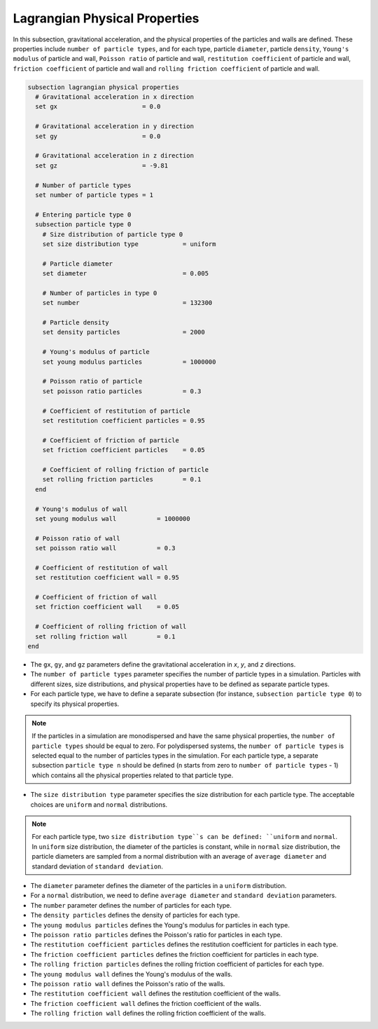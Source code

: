 ==============================
Lagrangian Physical Properties
==============================

In this subsection, gravitational acceleration, and the physical properties of the particles and walls are defined. These properties include ``number of particle types``, and for each type, particle ``diameter``, particle ``density``, ``Young's modulus`` of particle and wall, ``Poisson ratio`` of particle and wall, ``restitution coefficient`` of particle and wall, ``friction coefficient`` of particle and wall and ``rolling friction coefficient`` of particle and wall.

.. code-block:: text

  subsection lagrangian physical properties
    # Gravitational acceleration in x direction
    set gx                       = 0.0

    # Gravitational acceleration in y direction
    set gy                       = 0.0

    # Gravitational acceleration in z direction
    set gz                       = -9.81

    # Number of particle types
    set number of particle types = 1

    # Entering particle type 0
    subsection particle type 0
      # Size distribution of particle type 0
      set size distribution type            = uniform

      # Particle diameter
      set diameter                          = 0.005

      # Number of particles in type 0
      set number                            = 132300

      # Particle density
      set density particles                 = 2000

      # Young's modulus of particle
      set young modulus particles           = 1000000

      # Poisson ratio of particle
      set poisson ratio particles           = 0.3

      # Coefficient of restitution of particle
      set restitution coefficient particles = 0.95

      # Coefficient of friction of particle
      set friction coefficient particles    = 0.05

      # Coefficient of rolling friction of particle
      set rolling friction particles        = 0.1
    end

    # Young's modulus of wall
    set young modulus wall           = 1000000

    # Poisson ratio of wall
    set poisson ratio wall           = 0.3

    # Coefficient of restitution of wall
    set restitution coefficient wall = 0.95

    # Coefficient of friction of wall
    set friction coefficient wall    = 0.05

    # Coefficient of rolling friction of wall
    set rolling friction wall        = 0.1
  end

* The ``gx``, ``gy``, and ``gz`` parameters define the gravitational acceleration in `x`, `y`, and `z` directions.

* The ``number of particle types`` parameter specifies the number of particle types in a simulation. Particles with different sizes, size distributions, and physical properties have to be defined as separate particle types.

* For each particle type, we have to define a separate subsection (for instance, ``subsection particle type 0``) to specify its physical properties.

.. note::
    If the particles in a simulation are monodispersed and have the same physical properties, the ``number of particle types`` should be equal to zero. For polydispersed systems, the ``number of particle types`` is selected equal to the number of particles types in the simulation. For each particle type, a separate subsection ``particle type n`` should be defined (n starts from zero to ``number of particle types`` - 1) which contains all the physical properties related to that particle type.

* The ``size distribution type`` parameter specifies the size distribution for each particle type. The acceptable choices are ``uniform`` and ``normal`` distributions.

.. note::
    For each particle type, two ``size distribution type``s can be defined: ``uniform`` and ``normal``. In ``uniform`` size distribution, the diameter of the particles is constant, while in ``normal`` size distribution, the particle diameters are sampled from a normal distribution with an average of ``average diameter`` and standard deviation of ``standard deviation``.

* The ``diameter`` parameter defines the diameter of the particles in a ``uniform`` distribution.

* For a ``normal`` distribution, we need to define ``average diameter`` and ``standard deviation`` parameters.

* The ``number`` parameter defines the number of particles for each type.

* The ``density particles`` defines the density of particles for each type.

* The ``young modulus particles`` defines the Young's modulus for particles in each type.

* The ``poisson ratio particles`` defines the Poisson's ratio for particles in each type.

* The ``restitution coefficient particles`` defines the restitution coefficient for particles in each type.

* The ``friction coefficient particles`` defines the friction coefficient for particles in each type.

* The ``rolling friction particles`` defines the rolling friction coefficient of particles for each type.

* The ``young modulus wall`` defines the Young's modulus of the walls.

* The ``poisson ratio wall`` defines the Poisson's ratio of the walls.

* The ``restitution coefficient wall`` defines the restitution coefficient of the walls.

* The ``friction coefficient wall`` defines the friction coefficient of the walls.

* The ``rolling friction wall`` defines the rolling friction coefficient of the walls.

